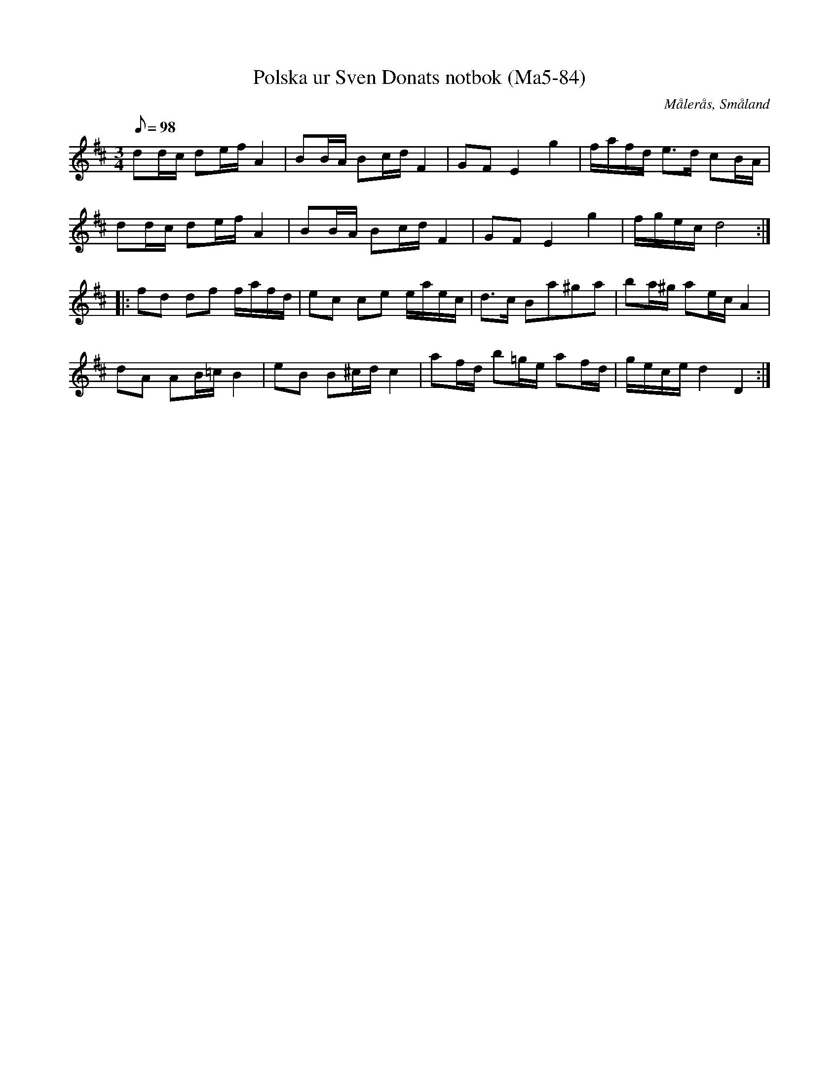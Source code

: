 %%abc-charset utf-8

X: 84
T: Polska ur Sven Donats notbok (Ma5-84)
O: Målerås, Småland
B: Sven Donats notbok, nr 84
B: Jämför FMK - katalog Ma5 bild 86
S: Sven Donat
Z: till abc av Jon Magnusson 080421
R: Slängpolska
M: 3/4
L: 1/8
K: D
Q:98
dd/2c/2 de/2f/2 A2|BB/2A/2 Bc/2d/2 F2|GF E2 g2|f/2a/2f/2d/2 e3/2d/2 cB/2A/2|
dd/2c/2 de/2f/2 A2|BB/2A/2 Bc/2d/2 F2|GF E2 g2|f/2g/2e/2c/2 d4:||:
fd df f/2a/2f/2d/2|ec ce e/2a/2e/2c/2|d3/2c/2 Ba^ga|ba/2^g/2 ae/2c/2 A2|
dA AB/2=c/2 B2|eB B^c/2d/2 c2|af/2d/2 b=g/2e/2 af/2d/2|g/2e/2c/2e/2 d2 D2:|


